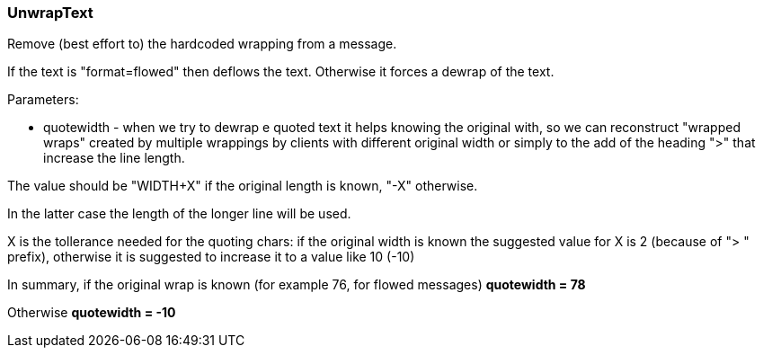 === UnwrapText

Remove (best effort to) the hardcoded wrapping from a message.

If the text is  "format=flowed" then deflows the text. Otherwise it forces a dewrap of the text.


Parameters:

* quotewidth - when we try to dewrap e quoted text it helps knowing the original
with, so we can reconstruct "wrapped wraps" created by multiple wrappings by clients with
different original width or simply to the add of the heading ">" that increase the line
length.

The value should be "WIDTH+X" if the original length is known, "-X" otherwise.

In the latter case the length of the longer line will be used.

X is the tollerance needed for the quoting chars: if the original width is known the suggested
value for X is 2 (because of "> " prefix), otherwise it is suggested to increase it to a value
like 10 (-10)

In summary, if the original wrap is known (for example 76, for flowed messages) *quotewidth = 78*

Otherwise *quotewidth = -10*


